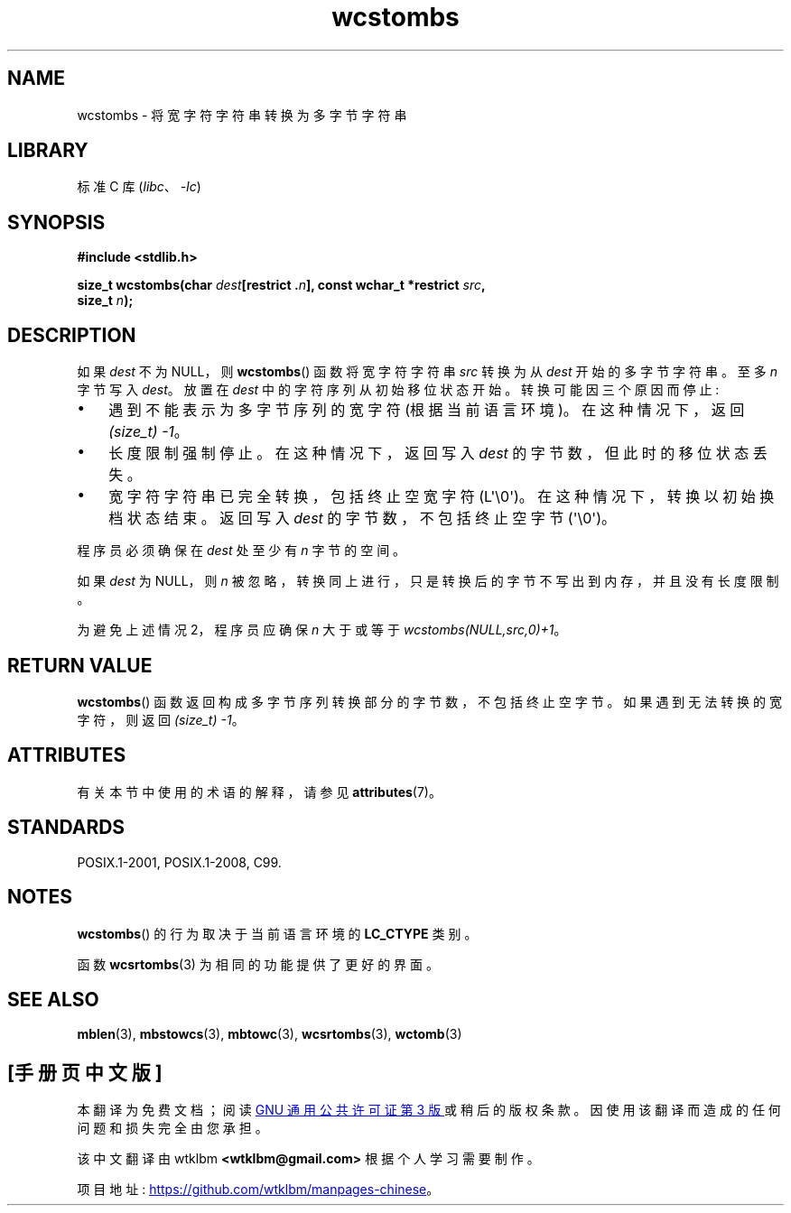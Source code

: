 .\" -*- coding: UTF-8 -*-
'\" t
.\" Copyright (c) Bruno Haible <haible@clisp.cons.org>
.\"
.\" SPDX-License-Identifier: GPL-2.0-or-later
.\"
.\" References consulted:
.\"   GNU glibc-2 source code and manual
.\"   Dinkumware C library reference http://www.dinkumware.com/
.\"   OpenGroup's Single UNIX specification http://www.UNIX-systems.org/online.html
.\"   ISO/IEC 9899:1999
.\"
.\"*******************************************************************
.\"
.\" This file was generated with po4a. Translate the source file.
.\"
.\"*******************************************************************
.TH wcstombs 3 2023\-02\-05 "Linux man\-pages 6.03" 
.SH NAME
wcstombs \- 将宽字符字符串转换为多字节字符串
.SH LIBRARY
标准 C 库 (\fIlibc\fP、\fI\-lc\fP)
.SH SYNOPSIS
.nf
\fB#include <stdlib.h>\fP
.PP
\fBsize_t wcstombs(char \fP\fIdest\fP\fB[restrict .\fP\fIn\fP\fB], const wchar_t *restrict \fP\fIsrc\fP\fB,\fP
\fB                size_t \fP\fIn\fP\fB);\fP
.fi
.SH DESCRIPTION
如果 \fIdest\fP 不为 NULL，则 \fBwcstombs\fP() 函数将宽字符字符串 \fIsrc\fP 转换为从 \fIdest\fP 开始的多字节字符串。
至多 \fIn\fP 字节写入 \fIdest\fP。 放置在 \fIdest\fP 中的字符序列从初始移位状态开始。 转换可能因三个原因而停止:
.IP \[bu] 3
遇到不能表示为多字节序列的宽字符 (根据当前语言环境)。 在这种情况下，返回 \fI(size_t)\ \-1\fP。
.IP \[bu]
长度限制强制停止。 在这种情况下，返回写入 \fIdest\fP 的字节数，但此时的移位状态丢失。
.IP \[bu]
宽字符字符串已完全转换，包括终止空宽字符 (L\[aq]\e0\[aq])。 在这种情况下，转换以初始换档状态结束。 返回写入 \fIdest\fP
的字节数，不包括终止空字节 (\[aq]\e0\[aq])。
.PP
程序员必须确保在 \fIdest\fP 处至少有 \fIn\fP 字节的空间。
.PP
如果 \fIdest\fP 为 NULL，则 \fIn\fP 被忽略，转换同上进行，只是转换后的字节不写出到内存，并且没有长度限制。
.PP
为避免上述情况 2，程序员应确保 \fIn\fP 大于或等于 \fIwcstombs(NULL,src,0)+1\fP。
.SH "RETURN VALUE"
\fBwcstombs\fP() 函数返回构成多字节序列转换部分的字节数，不包括终止空字节。 如果遇到无法转换的宽字符，则返回 \fI(size_t)\ \-1\fP。
.SH ATTRIBUTES
有关本节中使用的术语的解释，请参见 \fBattributes\fP(7)。
.ad l
.nh
.TS
allbox;
lbx lb lb
l l l.
Interface	Attribute	Value
T{
\fBwcstombs\fP()
T}	Thread safety	MT\-Safe
.TE
.hy
.ad
.sp 1
.SH STANDARDS
POSIX.1\-2001, POSIX.1\-2008, C99.
.SH NOTES
\fBwcstombs\fP() 的行为取决于当前语言环境的 \fBLC_CTYPE\fP 类别。
.PP
函数 \fBwcsrtombs\fP(3) 为相同的功能提供了更好的界面。
.SH "SEE ALSO"
\fBmblen\fP(3), \fBmbstowcs\fP(3), \fBmbtowc\fP(3), \fBwcsrtombs\fP(3), \fBwctomb\fP(3)
.PP
.SH [手册页中文版]
.PP
本翻译为免费文档；阅读
.UR https://www.gnu.org/licenses/gpl-3.0.html
GNU 通用公共许可证第 3 版
.UE
或稍后的版权条款。因使用该翻译而造成的任何问题和损失完全由您承担。
.PP
该中文翻译由 wtklbm
.B <wtklbm@gmail.com>
根据个人学习需要制作。
.PP
项目地址:
.UR \fBhttps://github.com/wtklbm/manpages-chinese\fR
.ME 。
